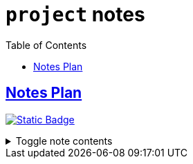 = `project` notes
:toc:
:toclevels: 1

== link:../notes_plan.adoc[Notes Plan]
image:https://img.shields.io/badge/project-458588[Static Badge,link=./project.adoc]

.Toggle note contents
[%collapsible]
====
== To-do

* [x] Common place notes
* [x] pull color dictionary out of main script
* [x] Fix manually deleting tag folders
* [x] replace if "`README.md`" check with "`try list.remove`"
* [x] Document update_readme.py
* [x] Convert to AsciiDoc
* [x] Modify README script for .adocs
* [ ] Update public my_notes with:
** [x] Info about folders
** [x] How I do to-do
** [x] Adjusting tag colors list
** [x] Future plans
** [ ] Change to asciidoc
** [ ] New readme screenshot
* [ ] Add deleted notes to archive?
====
